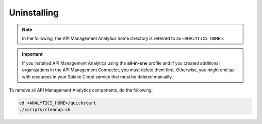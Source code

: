 .. _quickstart-content-uninstalling:

Uninstalling
============

.. note::

   In the following, the API Management Analytics home directory is referred to as ``<ANALYTICS_HOME>``.

.. important::

   If you installed API Management Analytics using the **all-in-one** profile and if you created additional organizations in the
   API Management Connector, you must delete them first. Otherwise, you might end up with resources in your Solace Cloud service
   that must be deleted manually.

To remove all API Management Analytics components, do the following:

.. code-block:: bash

   cd <ANALYTICS_HOME>/quickstart
   ./scripts/cleanup.sh
